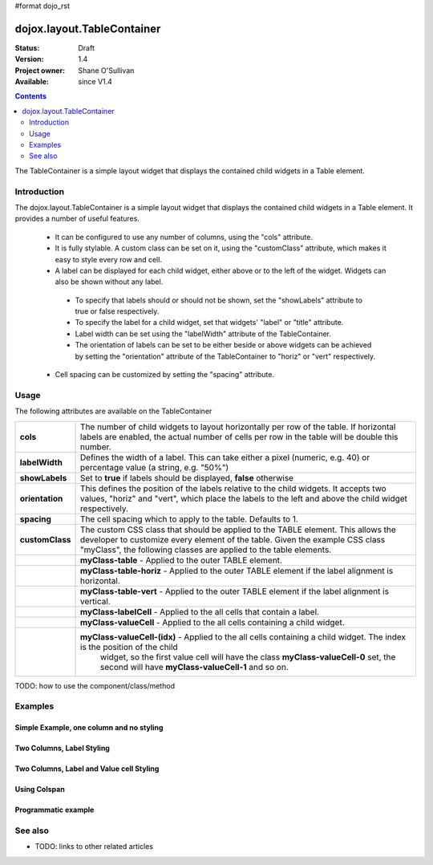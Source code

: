 #format dojo_rst

dojox.layout.TableContainer
===========================

:Status: Draft
:Version: 1.4
:Project owner: Shane O'Sullivan
:Available: since V1.4

.. contents::
   :depth: 2

The TableContainer is a simple layout widget that displays the contained child widgets in a Table element.

============
Introduction
============

The dojox.layout.TableContainer is a simple layout widget that displays the contained child widgets in a Table element.  It provides a number of useful features.

 * It can be configured to use any number of columns, using the "cols" attribute.

 * It is fully stylable.  A custom class can be set on it, using the "customClass" attribute, which makes it easy to style every row and cell.

 * A label can be displayed for each child widget, either above or to the left of the widget.  Widgets can also be shown without any label.  

  * To specify that labels should or should not be shown, set the "showLabels" attribute to true or false respectively.  

  * To specify the label for a child widget, set that widgets' "label" or "title" attribute.

  * Label width can be set using the "labelWidth" attribute of the TableContainer.

  * The orientation of labels can be set to be either beside or above widgets can be achieved by setting the "orientation" attribute of the TableContainer to "horiz" or "vert" respectively.

 * Cell spacing can be customized by setting the "spacing" attribute.


=====
Usage
=====

The following attributes are available on the TableContainer

+----------------+----------------------------------------------------------------------------------------------------------------------------------+
|**cols**        | The number of child widgets to layout horizontally per row of the table.  If horizontal labels are enabled, the actual           |
|                | number of cells per row in the table will be double this number.                                                                 |
+----------------+----------------------------------------------------------------------------------------------------------------------------------+
|**labelWidth**  | Defines the width of a label.  This can take either a pixel (numeric, e.g. 40) or percentage value (a string, e.g. "50%")        |
+----------------+----------------------------------------------------------------------------------------------------------------------------------+
|**showLabels**  | Set to **true** if labels should be displayed, **false** otherwise                                                               |
+----------------+----------------------------------------------------------------------------------------------------------------------------------+
|**orientation** | This defines the position of the labels relative to the child widgets.  It accepts two values, "horiz" and "vert", which place   |
|                | the labels to the left and above the child widget respectively.                                                                  |
+----------------+----------------------------------------------------------------------------------------------------------------------------------+
|**spacing**     | The cell spacing which to apply to the table. Defaults to 1.                                                                     |
+----------------+----------------------------------------------------------------------------------------------------------------------------------+
|**customClass** | The custom CSS class that should be applied to the TABLE element.  This allows the developer to customize every element of the   |
|                | table.  Given the example CSS class "myClass", the following classes are applied to the table elements.                          |
+----------------+----------------------------------------------------------------------------------------------------------------------------------+
|                | **myClass-table** - Applied to the outer TABLE element.                                                                          |
+----------------+----------------------------------------------------------------------------------------------------------------------------------+
|                | **myClass-table-horiz** - Applied to the outer TABLE element if the label alignment is horizontal.                               |
+----------------+----------------------------------------------------------------------------------------------------------------------------------+
|                | **myClass-table-vert** - Applied to the outer TABLE element if the label alignment is vertical.                                  |
+----------------+----------------------------------------------------------------------------------------------------------------------------------+
|                | **myClass-labelCell** - Applied to the all cells that contain a label.                                                           |
+----------------+----------------------------------------------------------------------------------------------------------------------------------+
|                | **myClass-valueCell** - Applied to the all cells containing a child widget.                                                      |
+----------------+----------------------------------------------------------------------------------------------------------------------------------+
|                | **myClass-valueCell-(idx)** - Applied to the all cells containing a child widget.  The index is the position  of the child       |
|                |   widget, so the first value cell will have the class **myClass-valueCell-0** set, the second will have **myClass-valueCell-1**  |
|                |   and so on.                                                                                                                     |
+----------------+----------------------------------------------------------------------------------------------------------------------------------+


TODO: how to use the component/class/method

========
Examples
========

Simple Example, one column and no styling
-----------------------------------------

.. code-example::
  :version: local

  Load the required JavaScript files. These include the TableContainer itself, along with the three other widgets that it contains.

  .. javascript::
  
    <script type="text/javascript">
      dojo.require("dijit.dijit");
      dojo.require("dojox.layout.TableContainer");
      dojo.require("dijit.form.TextBox");
      dojo.require("dijit.form.CheckBox");
      dojo.require("dijit.form.NumberSpinner");
    </script>

  Declare the required HTML. Note that each contained widget is given a 'title' attribute.  This is the simplest type of TableContainer, with just one column, and no special CSS added

  .. html::

    <div dojoType="dojox.layout.TableContainer" cols="1" id="tc1">
      <div dojoType="dijit.form.TextBox" title="First Name:" value="Michael"></div>
      <div dojoType="dijit.form.TextBox" title="Last Name:" value="Collins"></div>
      <div dojoType="dijit.form.CheckBox" title="Employed"></div>
      <div dojoType="dijit.form.NumberSpinner" title="Age" value="25"></div>
    </div>

Two Columns, Label Styling
--------------------------

.. code-example::
  :version: local

  Load the required JavaScript files. These include the TableContainer itself, along with the three other widgets that it contains.

  .. javascript::
  
    <script type="text/javascript">
      dojo.require("dijit.dijit");
      dojo.require("dojox.layout.TableContainer");
      dojo.require("dijit.form.TextBox");
      dojo.require("dijit.form.CheckBox");
      dojo.require("dijit.form.NumberSpinner");
    </script>

  Declare the required HTML. Note that each contained widget is given a 'title' attribute.  Note the 'customClass' attribute added to the TableContainer.  This is used in the CSS declaration to add a style to all label cells.

  .. html::

    <div dojoType="dojox.layout.TableContainer" cols="2" id="tc1" customClass="justLabels">
      <div dojoType="dijit.form.TextBox" title="First Name:" value="Eamonn"></div>
      <div dojoType="dijit.form.TextBox" title="Last Name:" value="De Valera"></div>
      <div dojoType="dijit.form.CheckBox" title="Employed"></div>
      <div dojoType="dijit.form.NumberSpinner" title="Age" value="40"></div>
    </div>

  Apply a custom class that colors the labels.  

  .. css::

    <style type="text/css">
      .justLabels-labelCell {
        background-color: lightgrey;
        padding-left: 5px;
      }
    </style>


Two Columns, Label and Value cell Styling
-----------------------------------------

.. code-example::
  :version: local

  Load the required JavaScript files. These include the TableContainer itself, along with the three other widgets that it contains.

  .. javascript::
  
    <script type="text/javascript">
      dojo.require("dijit.dijit");
      dojo.require("dojox.layout.TableContainer");
      dojo.require("dijit.form.TextBox");
      dojo.require("dijit.form.CheckBox");
      dojo.require("dijit.form.NumberSpinner");
    </script>

  Declare the required HTML. Note that each contained widget is given a 'title' attribute.  Note the 'customClass' attribute added to the TableContainer.  This is used in the CSS declaration to add a style to all label and value cells.

  .. html::

    <div dojoType="dojox.layout.TableContainer" cols="2" id="tc1" customClass="labelsAndValues">
      <div dojoType="dijit.form.TextBox" title="First Name:" value="Patrick"></div>
      <div dojoType="dijit.form.TextBox" title="Last Name:" value="Pearse"></div>
      <div dojoType="dijit.form.CheckBox" title="Employed"></div>
      <div dojoType="dijit.form.NumberSpinner" title="Age" value="30"></div>
    </div>

  Apply a custom class that styles both the label and value cells.  

  .. css::

    <style type="text/css">
      .labelsAndValues-labelCell {

        background-color: lightgrey;
        padding-left: 5px;
      }

      .labelsAndValues-valueCell {

        padding-left: 20px;
        background-color: lightblue;
      }
    </style>

Using Colspan
-----------------------------------------

.. code-example::
  :version: local

  Load the required JavaScript files. These include the TableContainer itself, along with the three other widgets that it contains.

  .. javascript::
  
    <script type="text/javascript">
      dojo.require("dijit.dijit");
      dojo.require("dojox.layout.TableContainer");
      dojo.require("dijit.form.TextBox");
      dojo.require("dijit.form.CheckBox");
      dojo.require("dijit.form.Textarea");
    </script>

  Declare the required HTML. Note that each contained widget is given a 'title' attribute.  Note that the first three widgets are given a 'colspan' attribute, which makes them take up multiple columns. To accomodate these extra columns, the TableContainer is given the attribuge cols='4'. This is useful when you have a widget that requires more room. Since the CheckBox widgets along the bottom have no 'colspan' attribute, they each occupy a single column

  .. html::

    <div dojoType="dojox.layout.TableContainer" cols="4" id="tc1" customClass="labelsAndValues" >
      <div dojoType="dijit.form.TextBox" title="First Name:" colspan="2" value="Tom"></div>
      <div dojoType="dijit.form.TextBox" title="Last Name:" colspan="2" value="Clarke"></div>
      <textarea dojoType="dijit.form.Textarea" id="texteditor" style="width:100%;" colspan="4" title="Personal Details">Hi, I'm a hacker, I have no  personal details to speak of, but I can write a widget in under a minute!
      </textarea>
     <div dojoType="dijit.form.CheckBox" title="Employed"></div>
     <div dojoType="dijit.form.CheckBox" title="Is Married"></div>
     <div dojoType="dijit.form.CheckBox" title="Has Children"></div>
     <div dojoType="dijit.form.CheckBox" title="Loves Dojo" checked="true"></div>      
      
    </div>

  Apply a custom class that styles both the label and value cells.  

  .. css::

    <style type="text/css">
      .labelsAndValues-labelCell {

        background-color: lightgrey;
        padding-left: 5px;
      }

      .labelsAndValues-valueCell {

        padding-left: 20px;
        background-color: lightblue;
      }
    </style>




Programmatic example
--------------------

.. code-example::
  :version: local

  Load the required JavaScript files. These include the TableContainer itself, along with the three other widgets that it contains.
  A TableContainer widget is created programmatically, and four text box widgets are added to it.

  .. javascript::
  
    <script type="text/javascript">
      dojo.require("dijit.dijit");
      dojo.require("dojox.layout.TableContainer");
      dojo.require("dijit.form.TextBox");
      dojo.require("dijit.form.CheckBox");
      dojo.require("dijit.form.Textarea");

      // Create the TableContainer, and insert it into the DOM node with id "putWidgetHere".
      // Add the custom class "labelsAndValues" 
      var programmatic = new dojox.layout.TableContainer(
      {
        cols: 2, 
        customClass:"labelsAndValues", 
        "labelWidth": "150"
      }, dojo.byId("putWidgetHere"));

      // Create four text boxes
      var text1 = new dijit.form.TextBox({label: "ProgText 1"});
      var text2 = new dijit.form.TextBox({label: "ProgText 2"});
      var text3 = new dijit.form.TextBox({label: "ProgText 3"});
      var text4 = new dijit.form.TextBox({label: "ProgText 4"});

      // Add the four text boxes to the TableContainer
      programmatic.addChild(text1);
      programmatic.addChild(text2);
      programmatic.addChild(text3);
      programmatic.addChild(text4);

      // Start the table container. This initializes it and places
      // the child widgets in the correct place.
      programmatic.startup();

    </script>

  No HTML is required here, as it is a purely programmatic example

  .. html::

    <div id="putWidgetHere" ></div>

  Apply a custom class that styles both the label and value cells.  

  .. css::

    <style type="text/css">
      .labelsAndValues-labelCell {

        background-color: lightgrey;
        padding-left: 5px;
      }

      .labelsAndValues-valueCell {

        padding-left: 20px;
        background-color: lightblue;
      }
    </style>

========
See also
========

* TODO: links to other related articles

